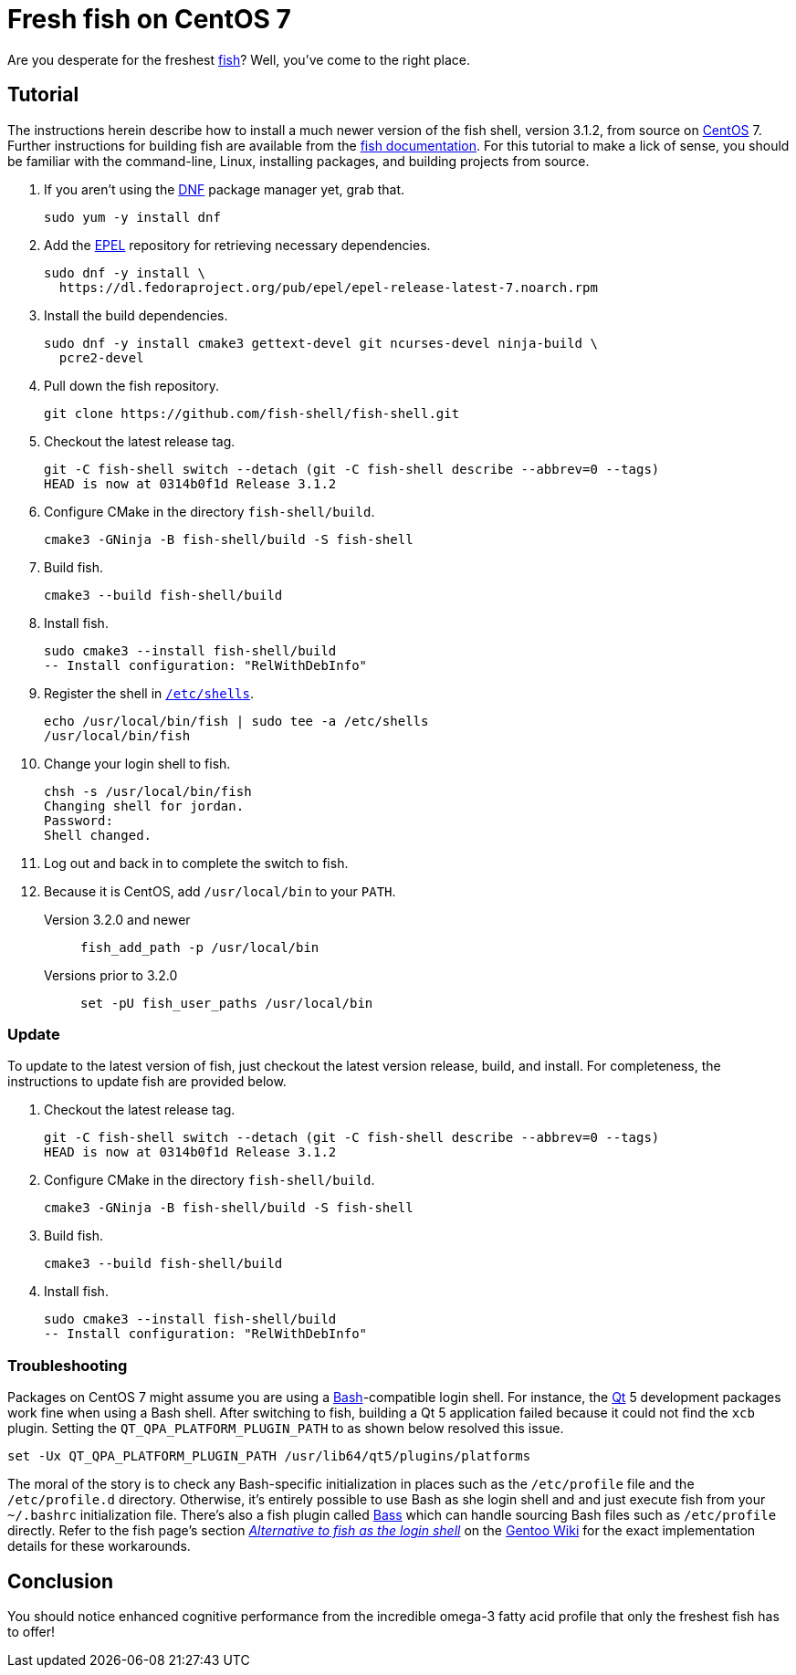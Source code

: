 = Fresh fish on CentOS 7
:page-layout:
:page-category: Command-Line
:page-tags: [CentOS, fish, Linux, shell]

Are you desperate for the freshest https://fishshell.com/[fish]?
Well, you've come to the right place.

== Tutorial

The instructions herein describe how to install a much newer version of the fish shell, version 3.1.2, from source on https://tiswww.case.edu/php/chet/bash/bashtop.html[CentOS] 7.
Further instructions for building fish are available from the https://github.com/fish-shell/fish-shell/#building[fish documentation].
For this tutorial to make a lick of sense, you should be familiar with the command-line, Linux, installing packages, and building projects from source.

. If you aren't using the https://rpm-software-management.github.io/[DNF] package manager yet, grab that.
+
[,sh]
----
sudo yum -y install dnf
----

. Add the https://fedoraproject.org/wiki/EPEL[EPEL] repository for retrieving necessary dependencies.
+
[,sh]
----
sudo dnf -y install \
  https://dl.fedoraproject.org/pub/epel/epel-release-latest-7.noarch.rpm
----

. Install the build dependencies.
+
[,sh]
----
sudo dnf -y install cmake3 gettext-devel git ncurses-devel ninja-build \
  pcre2-devel
----

. Pull down the fish repository.
+
[,sh]
----
git clone https://github.com/fish-shell/fish-shell.git
----

. Checkout the latest release tag.
+
[,sh]
----
git -C fish-shell switch --detach (git -C fish-shell describe --abbrev=0 --tags)
HEAD is now at 0314b0f1d Release 3.1.2
----

. Configure CMake in the directory `fish-shell/build`.
+
[,sh]
----
cmake3 -GNinja -B fish-shell/build -S fish-shell
----

. Build fish.
+
[,sh]
----
cmake3 --build fish-shell/build
----

. Install fish.
+
[,sh]
----
sudo cmake3 --install fish-shell/build
-- Install configuration: "RelWithDebInfo"
----

. Register the shell in https://www.freebsd.org/cgi/man.cgi?query=shells&manpath=CentOS+7.1[`/etc/shells`].
+
[,sh]
----
echo /usr/local/bin/fish | sudo tee -a /etc/shells
/usr/local/bin/fish
----

. Change your login shell to fish.
+
[,sh]
----
chsh -s /usr/local/bin/fish
Changing shell for jordan.
Password:
Shell changed.
----

. Log out and back in to complete the switch to fish.

. Because it is CentOS, add `/usr/local/bin` to your `PATH`.

Version 3.2.0 and newer::
+
[,sh]
----
fish_add_path -p /usr/local/bin
----

Versions prior to 3.2.0::
+
[,sh]
----
set -pU fish_user_paths /usr/local/bin
----

=== Update

To update to the latest version of fish, just checkout the latest version release, build, and install.
For completeness, the instructions to update fish are provided below.

. Checkout the latest release tag.
+
[,sh]
----
git -C fish-shell switch --detach (git -C fish-shell describe --abbrev=0 --tags)
HEAD is now at 0314b0f1d Release 3.1.2
----

. Configure CMake in the directory `fish-shell/build`.
+
[,sh]
----
cmake3 -GNinja -B fish-shell/build -S fish-shell
----

. Build fish.
+
[,sh]
----
cmake3 --build fish-shell/build
----

. Install fish.
+
[,sh]
----
sudo cmake3 --install fish-shell/build
-- Install configuration: "RelWithDebInfo"
----

=== Troubleshooting

Packages on CentOS 7 might assume you are using a https://tiswww.case.edu/php/chet/bash/bashtop.html[Bash]-compatible login shell.
For instance, the https://www.qt.io/[Qt] 5 development packages work fine when using a Bash shell.
After switching to fish, building a Qt 5 application failed because it could not find the `xcb` plugin.
Setting the `QT_QPA_PLATFORM_PLUGIN_PATH` to as shown below resolved this issue.

[,sh]
----
set -Ux QT_QPA_PLATFORM_PLUGIN_PATH /usr/lib64/qt5/plugins/platforms
----

The moral of the story is to check any Bash-specific initialization in places such as the `/etc/profile` file and the `/etc/profile.d` directory.
Otherwise, it's entirely possible to use Bash as she login shell and and just execute fish from your `~/.bashrc` initialization file.
There's also a fish plugin called https://github.com/edc/bass[Bass] which can handle sourcing Bash files such as `/etc/profile` directly.
Refer to the fish page's section https://wiki.gentoo.org/wiki/Fish#Alternative_to_fish_as_the_login_shell[_Alternative to fish as the login shell_] on the https://wiki.gentoo.org/wiki/Main_Page[Gentoo Wiki] for the exact implementation details for these workarounds.

== Conclusion

You should notice enhanced cognitive performance from the incredible omega-3 fatty acid profile that only the freshest fish has to offer!
